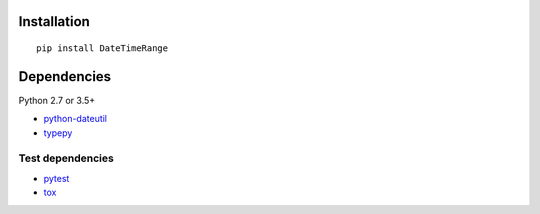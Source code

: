 Installation
============

::

    pip install DateTimeRange


Dependencies
============
Python 2.7 or 3.5+

- `python-dateutil <https://pypi.org/project/python-dateutil/>`__
- `typepy <https://github.com/thombashi/typepy>`__

Test dependencies
-----------------
- `pytest <https://docs.pytest.org/en/latest/>`__
- `tox <https://testrun.org/tox/latest/>`__
